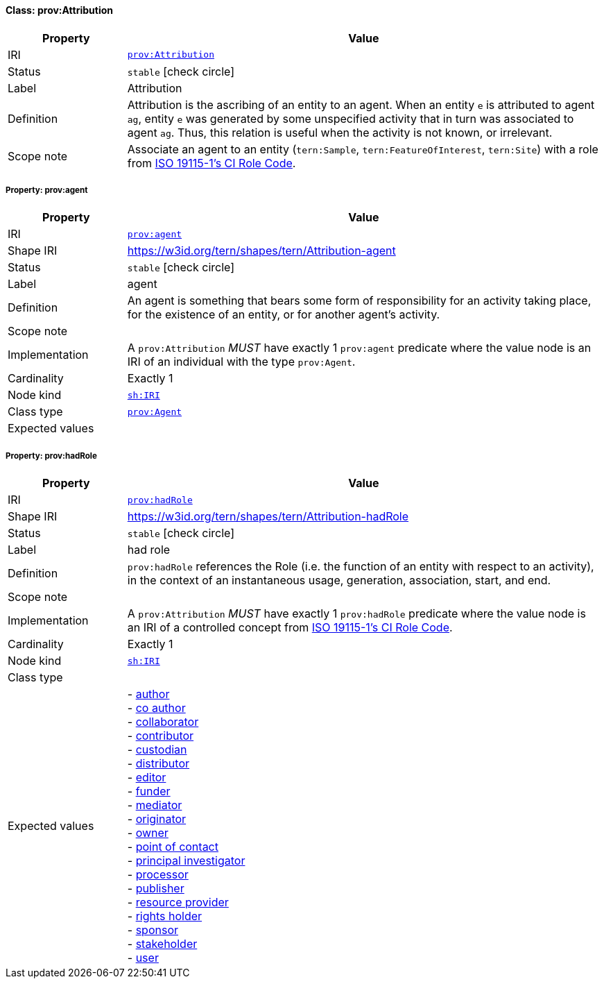 
[#class-prov:Attribution]
==== Class: prov:Attribution

[cols="1,4"]
|===
| Property | Value

| IRI | link:http://www.w3.org/ns/prov#Attribution[`prov:Attribution`]
| Status | `stable` icon:check-circle[]
| Label | Attribution
| Definition | Attribution is the ascribing of an entity to an agent. When an entity `e` is attributed to agent `ag`, entity `e` was generated by some unspecified activity that in turn was associated to agent `ag`. Thus, this relation is useful when the activity is not known, or irrelevant.

| Scope note | Associate an agent to an entity (`tern:Sample`, `tern:FeatureOfInterest`, `tern:Site`) with a role from link:http://def.isotc211.org/iso19115/-1/2018/CitationAndResponsiblePartyInformation/code/CI_RoleCode[ISO 19115-1's CI Role Code].
|===


[#class-prov:Attribution-prov:agent]
===== Property: prov:agent
[cols="1,4"]
|===
| Property | Value

| IRI | http://www.w3.org/ns/prov#agent[`prov:agent`]
| Shape IRI | https://w3id.org/tern/shapes/tern/Attribution-agent
| Status | `stable` icon:check-circle[]
| Label | agent
| Definition | An agent is something that bears some form of responsibility for an activity taking place, for the existence of an entity, or for another agent’s activity.
| Scope note | 
| Implementation | A `prov:Attribution` _MUST_ have exactly 1 `prov:agent` predicate where the value node is an IRI of an individual with the type `prov:Agent`.
| Cardinality | Exactly 1
| Node kind | link:http://www.w3.org/ns/shacl#IRI[`sh:IRI`]
| Class type | link:http://www.w3.org/ns/prov#Agent[`prov:Agent`]
| Expected values | 
|===

[#class-prov:Attribution-prov:hadRole]
===== Property: prov:hadRole
[cols="1,4"]
|===
| Property | Value

| IRI | http://www.w3.org/ns/prov#hadRole[`prov:hadRole`]
| Shape IRI | https://w3id.org/tern/shapes/tern/Attribution-hadRole
| Status | `stable` icon:check-circle[]
| Label | had role
| Definition | `prov:hadRole` references the Role (i.e. the function of an entity with respect to an activity), in the context of an instantaneous usage, generation, association, start, and end.
| Scope note | 
| Implementation | A `prov:Attribution` _MUST_ have exactly 1 `prov:hadRole` predicate where the value node is an IRI of a controlled concept from link:http://def.isotc211.org/iso19115/-1/2018/CitationAndResponsiblePartyInformation/code/CI_RoleCode[ISO 19115-1's CI Role Code].
| Cardinality | Exactly 1
| Node kind | link:http://www.w3.org/ns/shacl#IRI[`sh:IRI`]
| Class type | 
| Expected values | - link:http://def.isotc211.org/iso19115/-1/2018/CitationAndResponsiblePartyInformation/code/CI_RoleCode/author[author] +
- link:http://def.isotc211.org/iso19115/-1/2018/CitationAndResponsiblePartyInformation/code/CI_RoleCode/coAuthor[co author] +
- link:http://def.isotc211.org/iso19115/-1/2018/CitationAndResponsiblePartyInformation/code/CI_RoleCode/collaborator[collaborator] +
- link:http://def.isotc211.org/iso19115/-1/2018/CitationAndResponsiblePartyInformation/code/CI_RoleCode/contributor[contributor] +
- link:http://def.isotc211.org/iso19115/-1/2018/CitationAndResponsiblePartyInformation/code/CI_RoleCode/custodian[custodian] +
- link:http://def.isotc211.org/iso19115/-1/2018/CitationAndResponsiblePartyInformation/code/CI_RoleCode/distributor[distributor] +
- link:http://def.isotc211.org/iso19115/-1/2018/CitationAndResponsiblePartyInformation/code/CI_RoleCode/editor[editor] +
- link:http://def.isotc211.org/iso19115/-1/2018/CitationAndResponsiblePartyInformation/code/CI_RoleCode/funder[funder] +
- link:http://def.isotc211.org/iso19115/-1/2018/CitationAndResponsiblePartyInformation/code/CI_RoleCode/mediator[mediator] +
- link:http://def.isotc211.org/iso19115/-1/2018/CitationAndResponsiblePartyInformation/code/CI_RoleCode/originator[originator] +
- link:http://def.isotc211.org/iso19115/-1/2018/CitationAndResponsiblePartyInformation/code/CI_RoleCode/owner[owner] +
- link:http://def.isotc211.org/iso19115/-1/2018/CitationAndResponsiblePartyInformation/code/CI_RoleCode/pointOfContact[point of contact] +
- link:http://def.isotc211.org/iso19115/-1/2018/CitationAndResponsiblePartyInformation/code/CI_RoleCode/principalInvestigator[principal investigator] +
- link:http://def.isotc211.org/iso19115/-1/2018/CitationAndResponsiblePartyInformation/code/CI_RoleCode/processor[processor] +
- link:http://def.isotc211.org/iso19115/-1/2018/CitationAndResponsiblePartyInformation/code/CI_RoleCode/publisher[publisher] +
- link:http://def.isotc211.org/iso19115/-1/2018/CitationAndResponsiblePartyInformation/code/CI_RoleCode/resourceProvider[resource provider] +
- link:http://def.isotc211.org/iso19115/-1/2018/CitationAndResponsiblePartyInformation/code/CI_RoleCode/rightsHolder[rights holder] +
- link:http://def.isotc211.org/iso19115/-1/2018/CitationAndResponsiblePartyInformation/code/CI_RoleCode/sponsor[sponsor] +
- link:http://def.isotc211.org/iso19115/-1/2018/CitationAndResponsiblePartyInformation/code/CI_RoleCode/stakeholder[stakeholder] +
- link:http://def.isotc211.org/iso19115/-1/2018/CitationAndResponsiblePartyInformation/code/CI_RoleCode/user[user]
|===
